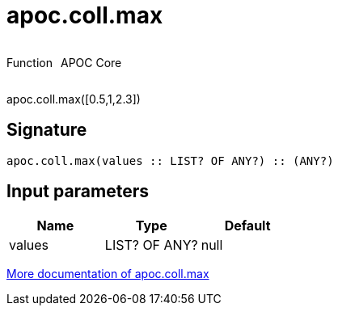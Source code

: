 ////
This file is generated by DocsTest, so don't change it!
////

= apoc.coll.max
:description: This section contains reference documentation for the apoc.coll.max function.



++++
<div style='display:flex'>
<div class='paragraph type function'><p>Function</p></div>
<div class='paragraph release core' style='margin-left:10px;'><p>APOC Core</p></div>
</div>
++++

apoc.coll.max([0.5,1,2.3])

== Signature

[source]
----
apoc.coll.max(values :: LIST? OF ANY?) :: (ANY?)
----

== Input parameters
[.procedures, opts=header]
|===
| Name | Type | Default 
|values|LIST? OF ANY?|null
|===

xref::data-structures/collection-list-functions.adoc[More documentation of apoc.coll.max,role=more information]

